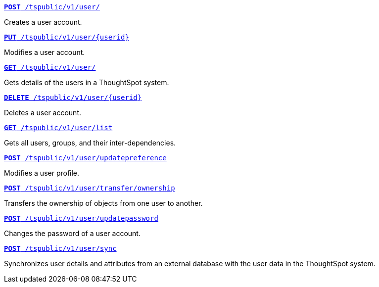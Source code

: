 
[div boxDiv boxFullWidth]
--
`xref:user-api.adoc#create-user[*POST* /tspublic/v1/user/]`

Creates a user account.

+++<p class="divider"> </p>+++

`xref:user-api.adoc#update-user[*PUT* /tspublic/v1/user/{userid}]`

Modifies a user account.

+++<p class="divider"> </p>+++

`xref:user-api.adoc#get-user-details[*GET* /tspublic/v1/user/]`

Gets details of the users in a ThoughtSpot system.

+++<p class="divider"> </p>+++

`xref:user-api.adoc#delete-user[*DELETE* /tspublic/v1/user/{userid}]`

Deletes a user account.

+++<p class="divider"> </p>+++

`xref:user-api.adoc#user-list[*GET* /tspublic/v1/user/list]`

Gets all users, groups, and their inter-dependencies.

+++<p class="divider"> </p>+++

`xref:user-api.adoc#updatepreference-api[**POST** /tspublic/v1/user/updatepreference]`

Modifies a user profile.

+++<p class="divider"> </p>+++

`xref:user-api.adoc#transfer-ownership[**POST** /tspublic/v1/user/transfer/ownership]`

Transfers the ownership of objects from one user to another.

+++<p class="divider"> </p>+++

`xref:user-api.adoc#change-pwd[**POST** /tspublic/v1/user/updatepassword]`

Changes the password of a user account.

+++<p class="divider"> </p>+++

`xref:user-api.adoc#user-sync[**POST** /tspublic/v1/user/sync]`

Synchronizes user details and attributes from an external database with the user data in the ThoughtSpot system.
--
